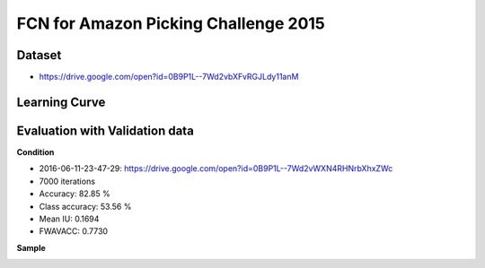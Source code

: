 FCN for Amazon Picking Challenge 2015
=====================================


Dataset
-------
- https://drive.google.com/open?id=0B9P1L--7Wd2vbXFvRGJLdy11anM


Learning Curve
--------------

.. image:: _images/2016-06-11-23-47-29_log.png


Evaluation with Validation data
-------------------------------

**Condition**

- 2016-06-11-23-47-29: https://drive.google.com/open?id=0B9P1L--7Wd2vWXN4RHNrbXhxZWc
- 7000 iterations

- Accuracy: 82.85 %
- Class accuracy: 53.56 %
- Mean IU: 0.1694
- FWAVACC: 0.7730


**Sample**

.. image:: _images/rbo_val_8000/2015-05-06_18-13-09-840861_bin_J.jpg
.. image:: _images/rbo_val_8000/2015-05-07_20-26-01-779896_bin_F.jpg
